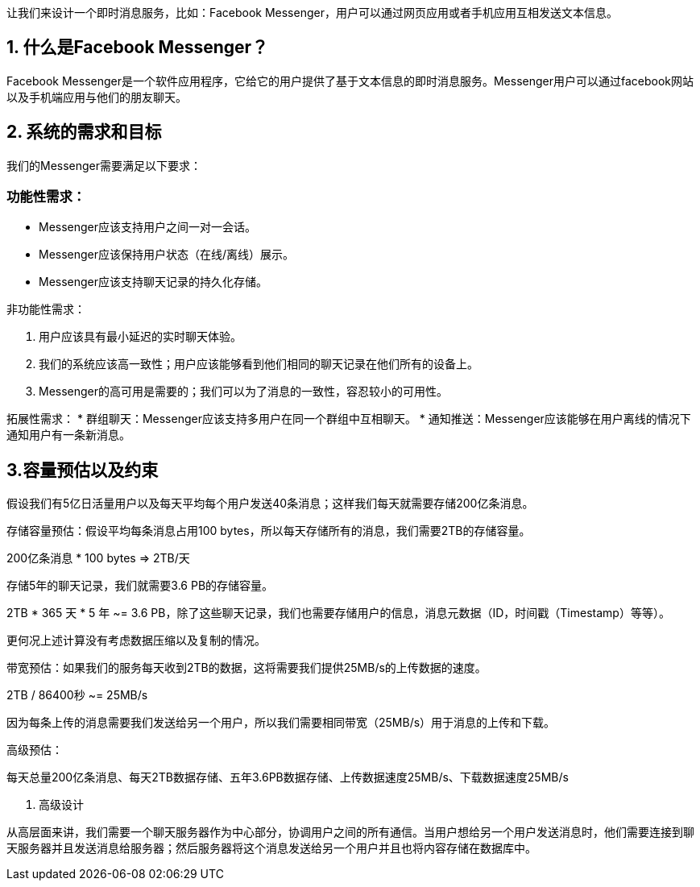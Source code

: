 让我们来设计一个即时消息服务，比如：Facebook Messenger，用户可以通过网页应用或者手机应用互相发送文本信息。

== 1. 什么是Facebook Messenger？

Facebook Messenger是一个软件应用程序，它给它的用户提供了基于文本信息的即时消息服务。Messenger用户可以通过facebook网站以及手机端应用与他们的朋友聊天。

== 2. 系统的需求和目标

我们的Messenger需要满足以下要求：

=== 功能性需求：

* Messenger应该支持用户之间一对一会话。
* Messenger应该保持用户状态（在线/离线）展示。
* Messenger应该支持聊天记录的持久化存储。

非功能性需求：

1. 用户应该具有最小延迟的实时聊天体验。
2. 我们的系统应该高一致性；用户应该能够看到他们相同的聊天记录在他们所有的设备上。
3. Messenger的高可用是需要的；我们可以为了消息的一致性，容忍较小的可用性。

拓展性需求：
 * 群组聊天：Messenger应该支持多用户在同一个群组中互相聊天。
 * 通知推送：Messenger应该能够在用户离线的情况下通知用户有一条新消息。

== 3.容量预估以及约束

假设我们有5亿日活量用户以及每天平均每个用户发送40条消息；这样我们每天就需要存储200亿条消息。

存储容量预估：假设平均每条消息占用100 bytes，所以每天存储所有的消息，我们需要2TB的存储容量。

200亿条消息 * 100 bytes => 2TB/天

存储5年的聊天记录，我们就需要3.6 PB的存储容量。

2TB * 365 天 * 5 年 ~= 3.6 PB，除了这些聊天记录，我们也需要存储用户的信息，消息元数据（ID，时间戳（Timestamp）等等）。

更何况上述计算没有考虑数据压缩以及复制的情况。

带宽预估：如果我们的服务每天收到2TB的数据，这将需要我们提供25MB/s的上传数据的速度。

2TB / 86400秒 ~= 25MB/s

因为每条上传的消息需要我们发送给另一个用户，所以我们需要相同带宽（25MB/s）用于消息的上传和下载。

高级预估：

每天总量200亿条消息、每天2TB数据存储、五年3.6PB数据存储、上传数据速度25MB/s、下载数据速度25MB/s

4. 高级设计

从高层面来讲，我们需要一个聊天服务器作为中心部分，协调用户之间的所有通信。当用户想给另一个用户发送消息时，他们需要连接到聊天服务器并且发送消息给服务器；然后服务器将这个消息发送给另一个用户并且也将内容存储在数据库中。